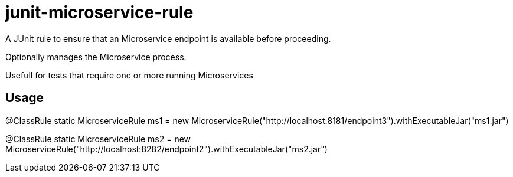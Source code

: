 = junit-microservice-rule

A JUnit rule to ensure that an Microservice endpoint is available before proceeding.

Optionally manages the Microservice process.

Usefull for tests that require one or more running Microservices

== Usage

@ClassRule
static MicroserviceRule ms1 = new MicroserviceRule("http://localhost:8181/endpoint3").withExecutableJar("ms1.jar")

@ClassRule
static MicroserviceRule ms2 = new MicroserviceRule("http://localhost:8282/endpoint2").withExecutableJar("ms2.jar")
